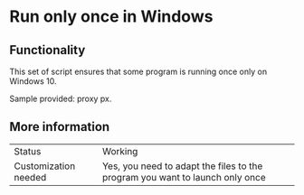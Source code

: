 * Run only once in Windows

** Functionality

This set of script ensures that some program is running once only on Windows 10.

Sample provided: proxy px.

** More information

| Status               | Working |
| Customization needed | Yes, you need to adapt the files to the program you want to launch only once |



